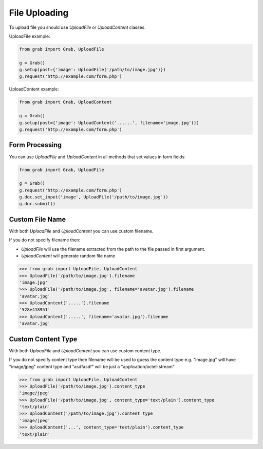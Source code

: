 .. _grab_file_uploading:

File Uploading
==============

To upload file you should use `UploadFile` or `UploadContent` classes.

UploadFile example:

.. code:: python

    from grab import Grab, UploadFile

    g = Grab()
    g.setup(post={'image': UploadFile('/path/to/image.jpg')})
    g.request('http://example.com/form.php')


UploadContent example:

.. code:: python

    from grab import Grab, UploadContent

    g = Grab()
    g.setup(post={'image': UploadContent('......', filename='image.jpg')})
    g.request('http://example.com/form.php')


.. _grab_file_uploading_form:

Form Processing
---------------

You can use `UploadFile` and `UploadContent` in all methods that set values in
form fields:

.. code:: python

    
    from grab import Grab, UploadFile

    g = Grab()
    g.request('http://example.com/form.php')
    g.doc.set_input('image', UploadFile('/path/to/image.jpg'))
    g.doc.submit()


.. _grab_file_uploading_custom_name:

Custom File Name
----------------

With both `UploadFile` and `UploadContent` you can use custom filename.

If you do not specify filename then:

* `UploadFile` will use the filename extracted from the path to the file passed in first argument.
* `UploadContent` will generate random file name

.. code:: python

    >>> from grab import UploadFile, UploadContent
    >>> UploadFile('/path/to/image.jpg').filename
    'image.jpg'
    >>> UploadFile('/path/to/image.jpg', filename='avatar.jpg').filename
    'avatar.jpg'
    >>> UploadContent('.....').filename
    '528e418951'
    >>> UploadContent('.....', filename='avatar.jpg').filename
    'avatar.jpg'


.. _grab_file_uploading_custom_content_type:

Custom Content Type
-------------------

With both `UploadFile` and `UploadContent` you can use custom content type.

If you do not specify content type then filename will be used to guess the
content type e.g. "image.jpg" will have "image/jpeg" content type and "asdfasdf"
will be just a "application/octet-stream"

.. code:: python

    >>> from grab import UploadFile, UploadContent
    >>> UploadFile('/path/to/image.jpg').content_type
    'image/jpeg'
    >>> UploadFile('/path/to/image.jpg', content_type='text/plain').content_type
    'text/plain'
    >>> UploadContent('/path/to/image.jpg').content_type
    'image/jpeg'
    >>> UploadContent('...', content_type='text/plain').content_type
    'text/plain'
